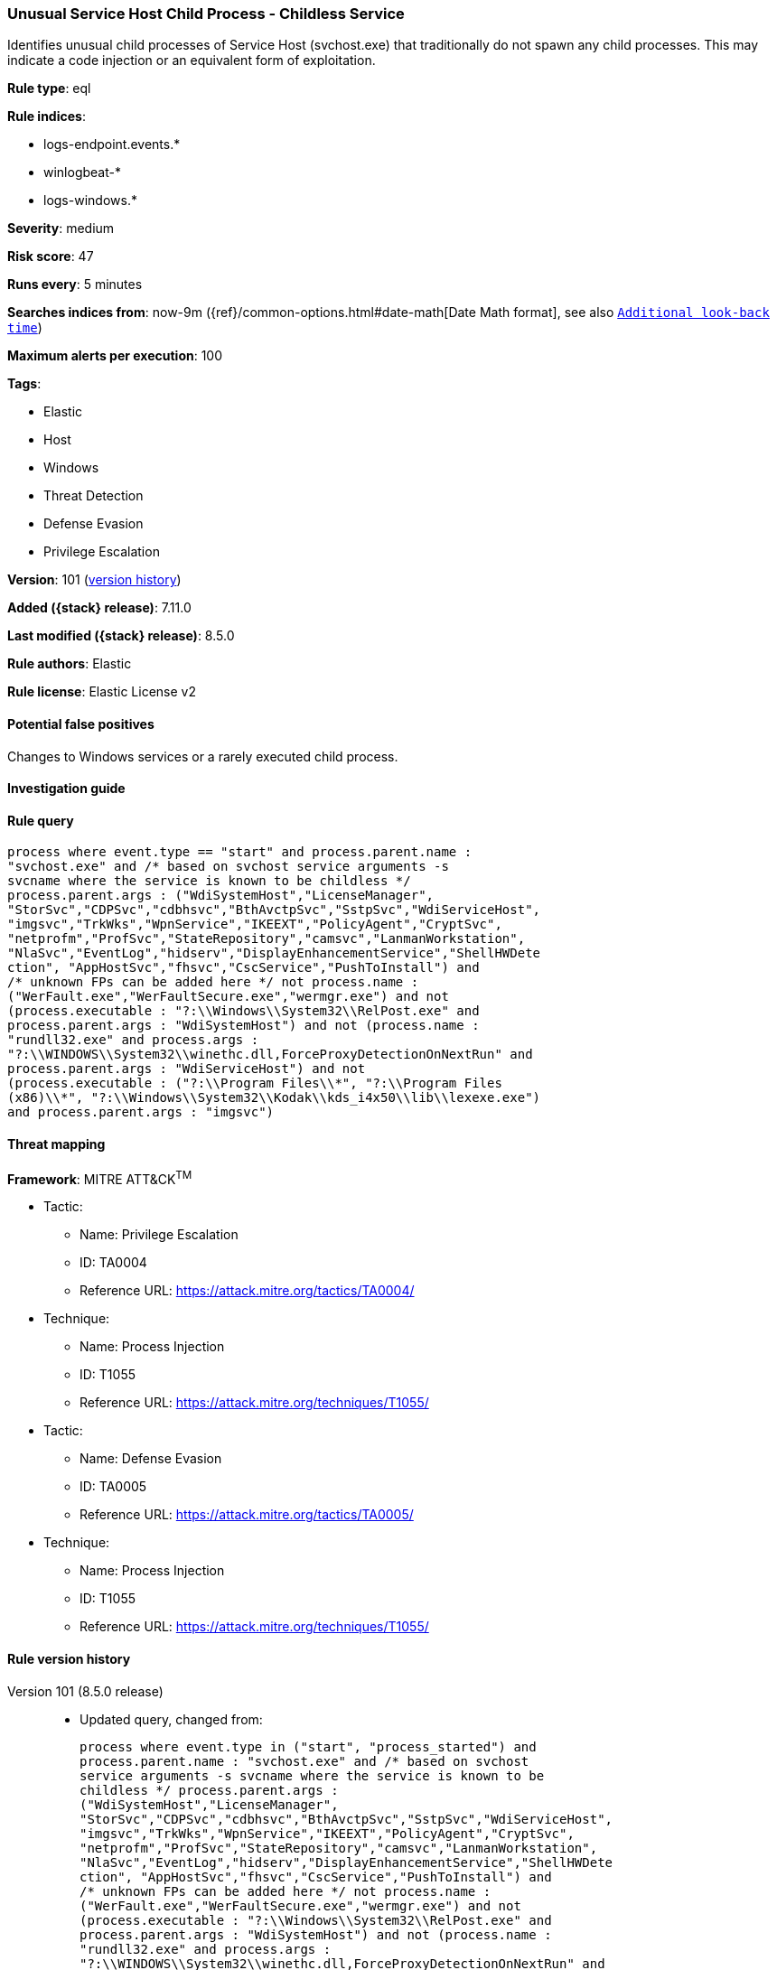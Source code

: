 [[unusual-service-host-child-process-childless-service]]
=== Unusual Service Host Child Process - Childless Service

Identifies unusual child processes of Service Host (svchost.exe) that traditionally do not spawn any child processes. This may indicate a code injection or an equivalent form of exploitation.

*Rule type*: eql

*Rule indices*:

* logs-endpoint.events.*
* winlogbeat-*
* logs-windows.*

*Severity*: medium

*Risk score*: 47

*Runs every*: 5 minutes

*Searches indices from*: now-9m ({ref}/common-options.html#date-math[Date Math format], see also <<rule-schedule, `Additional look-back time`>>)

*Maximum alerts per execution*: 100

*Tags*:

* Elastic
* Host
* Windows
* Threat Detection
* Defense Evasion
* Privilege Escalation

*Version*: 101 (<<unusual-service-host-child-process-childless-service-history, version history>>)

*Added ({stack} release)*: 7.11.0

*Last modified ({stack} release)*: 8.5.0

*Rule authors*: Elastic

*Rule license*: Elastic License v2

==== Potential false positives

Changes to Windows services or a rarely executed child process.

==== Investigation guide


[source,markdown]
----------------------------------

----------------------------------


==== Rule query


[source,js]
----------------------------------
process where event.type == "start" and process.parent.name :
"svchost.exe" and /* based on svchost service arguments -s
svcname where the service is known to be childless */
process.parent.args : ("WdiSystemHost","LicenseManager",
"StorSvc","CDPSvc","cdbhsvc","BthAvctpSvc","SstpSvc","WdiServiceHost",
"imgsvc","TrkWks","WpnService","IKEEXT","PolicyAgent","CryptSvc",
"netprofm","ProfSvc","StateRepository","camsvc","LanmanWorkstation",
"NlaSvc","EventLog","hidserv","DisplayEnhancementService","ShellHWDete
ction", "AppHostSvc","fhsvc","CscService","PushToInstall") and
/* unknown FPs can be added here */ not process.name :
("WerFault.exe","WerFaultSecure.exe","wermgr.exe") and not
(process.executable : "?:\\Windows\\System32\\RelPost.exe" and
process.parent.args : "WdiSystemHost") and not (process.name :
"rundll32.exe" and process.args :
"?:\\WINDOWS\\System32\\winethc.dll,ForceProxyDetectionOnNextRun" and
process.parent.args : "WdiServiceHost") and not
(process.executable : ("?:\\Program Files\\*", "?:\\Program Files
(x86)\\*", "?:\\Windows\\System32\\Kodak\\kds_i4x50\\lib\\lexexe.exe")
and process.parent.args : "imgsvc")
----------------------------------

==== Threat mapping

*Framework*: MITRE ATT&CK^TM^

* Tactic:
** Name: Privilege Escalation
** ID: TA0004
** Reference URL: https://attack.mitre.org/tactics/TA0004/
* Technique:
** Name: Process Injection
** ID: T1055
** Reference URL: https://attack.mitre.org/techniques/T1055/


* Tactic:
** Name: Defense Evasion
** ID: TA0005
** Reference URL: https://attack.mitre.org/tactics/TA0005/
* Technique:
** Name: Process Injection
** ID: T1055
** Reference URL: https://attack.mitre.org/techniques/T1055/

[[unusual-service-host-child-process-childless-service-history]]
==== Rule version history

Version 101 (8.5.0 release)::
* Updated query, changed from:
+
[source, js]
----------------------------------
process where event.type in ("start", "process_started") and
process.parent.name : "svchost.exe" and /* based on svchost
service arguments -s svcname where the service is known to be
childless */ process.parent.args :
("WdiSystemHost","LicenseManager",
"StorSvc","CDPSvc","cdbhsvc","BthAvctpSvc","SstpSvc","WdiServiceHost",
"imgsvc","TrkWks","WpnService","IKEEXT","PolicyAgent","CryptSvc",
"netprofm","ProfSvc","StateRepository","camsvc","LanmanWorkstation",
"NlaSvc","EventLog","hidserv","DisplayEnhancementService","ShellHWDete
ction", "AppHostSvc","fhsvc","CscService","PushToInstall") and
/* unknown FPs can be added here */ not process.name :
("WerFault.exe","WerFaultSecure.exe","wermgr.exe") and not
(process.executable : "?:\\Windows\\System32\\RelPost.exe" and
process.parent.args : "WdiSystemHost") and not (process.name :
"rundll32.exe" and process.args :
"?:\\WINDOWS\\System32\\winethc.dll,ForceProxyDetectionOnNextRun" and
process.parent.args : "WdiServiceHost") and not
(process.executable : ("?:\\Program Files\\*", "?:\\Program Files
(x86)\\*", "?:\\Windows\\System32\\Kodak\\kds_i4x50\\lib\\lexexe.exe")
and process.parent.args : "imgsvc")
----------------------------------

Version 6 (8.4.0 release)::
* Updated query, changed from:
+
[source, js]
----------------------------------
process where event.type in ("start", "process_started") and
process.parent.name : "svchost.exe" and /* based on svchost
service arguments -s svcname where the service is known to be
childless */ process.parent.args :
("WdiSystemHost","LicenseManager",
"StorSvc","CDPSvc","cdbhsvc","BthAvctpSvc","SstpSvc","WdiServiceHost",
"imgsvc","TrkWks","WpnService","IKEEXT","PolicyAgent","CryptSvc",
"netprofm","ProfSvc","StateRepository","camsvc","LanmanWorkstation",
"NlaSvc","EventLog","hidserv","DisplayEnhancementService","ShellHWDete
ction", "AppHostSvc","fhsvc","CscService","PushToInstall") and
/* unknown FPs can be added here */ not process.name :
("WerFault.exe","WerFaultSecure.exe","wermgr.exe")
----------------------------------

Version 4 (8.2.0 release)::
* Formatting only

Version 3 (7.12.0 release)::
* Formatting only

Version 2 (7.11.2 release)::
* Formatting only

